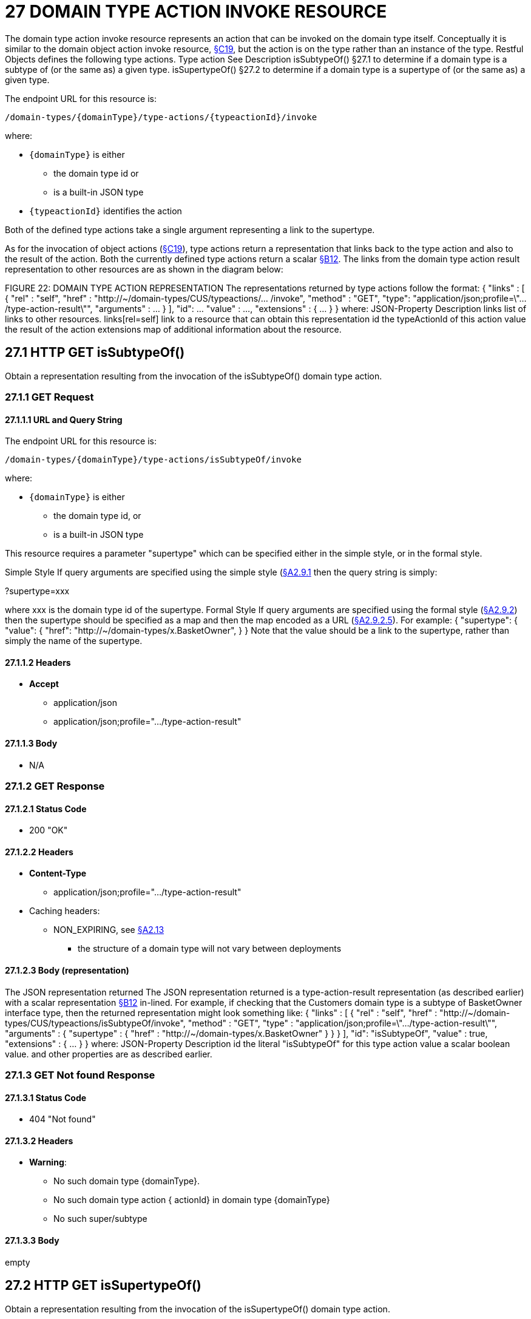 = 27 DOMAIN TYPE ACTION INVOKE RESOURCE

The domain type action invoke resource represents an action that can be invoked on the domain type itself.
Conceptually it is similar to the domain object action invoke resource, xref:section-c/chapter-19.adoc[§C19], but the action is on the type rather than an instance of the type.
Restful Objects defines the following type actions.
Type action See Description isSubtypeOf() §27.1 to determine if a domain type is a subtype of (or the same as) a given type.
isSupertypeOf() §27.2 to determine if a domain type is a supertype of (or the same as) a given type.

The endpoint URL for this resource is:

    /domain-types/{domainType}/type-actions/{typeactionId}/invoke

where:

* `\{domainType}` is either
** the domain type id or
** is a built-in JSON type
* `\{typeactionId}` identifies the action

Both of the defined type actions take a single argument representing a link to the supertype.

As for the invocation of object actions (xref:section-c/chapter-19.adoc[§C19]), type actions return a representation that links back to the type action and also to the result of the action.
Both the currently defined type actions return a scalar xref:section-b/chapter-12.adoc[§B12]. The links from the domain type action result representation to other resources are as shown in the diagram below:

FIGURE 22: DOMAIN TYPE ACTION REPRESENTATION The representations returned by type actions follow the format:
{ "links" : [ { "rel" : "self", "href" : "http://~/domain-types/CUS/typeactions/... /invoke", "method" : "GET", "type": "application/json;profile=\".../type-action-result\"", "arguments" : ... } ], "id": ... "value" : ..., "extensions" : { ... } } where:
JSON-Property Description links list of links to other resources.
links[rel=self]    link to a resource that can obtain this representation id the typeActionId of this action value the result of the action extensions map of additional information about the resource.

== 27.1 HTTP GET isSubtypeOf()

Obtain a representation resulting from the invocation of the isSubtypeOf() domain type action.

=== 27.1.1 GET Request

==== 27.1.1.1 URL and Query String

The endpoint URL for this resource is:

    /domain-types/{domainType}/type-actions/isSubtypeOf/invoke

where:

* `\{domainType}` is either
** the domain type id, or
** is a built-in JSON type


This resource requires a parameter "supertype" which can be specified either in the simple style, or in the formal style.

Simple Style If query arguments are specified using the simple style (xref:section-a/chapter-02.adoc#_2-9-1-simple-arguments[§A2.9.1] then the query string is simply:

?supertype=xxx

where xxx is the domain type id of the supertype.
Formal Style If query arguments are specified using the formal style (xref:section-a/chapter-02.adoc#_2-9-2-formal-arguments[§A2.9.2]) then the supertype should be specified as a map and then the map encoded as a URL (xref:section-a/chapter-02.adoc#_2_9_2_5obtaining_argument_choices[§A2.9.2.5]).
For example:
{ "supertype": { "value": { "href": "http://~/domain-types/x.BasketOwner", } } Note that the value should be a link to the supertype, rather than simply the name of the supertype.

==== 27.1.1.2 Headers

* *Accept*

** application/json

** application/json;profile=".../type-action-result"

==== 27.1.1.3 Body

* N/A

=== 27.1.2 GET Response

==== 27.1.2.1 Status Code

* 200 "OK"

==== 27.1.2.2 Headers

* *Content-Type*

** application/json;profile=".../type-action-result"

* Caching headers:

** NON_EXPIRING, see xref:section-a/chapter-02.adoc#_2-13-caching-cache-control-and-other-headers[§A2.13]
*** the structure of a domain type will not vary between deployments

==== 27.1.2.3 Body (representation)

The JSON representation returned The JSON representation returned is a type-action-result representation (as described earlier) with a scalar representation xref:section-b/chapter-12.adoc[§B12] in-lined.
For example, if checking that the Customers domain type is a subtype of BasketOwner interface type, then the returned representation might look something like:
{ "links" : [ { "rel" : "self", "href" :
"http://~/domain-types/CUS/typeactions/isSubtypeOf/invoke", "method" : "GET", "type" : "application/json;profile=\".../type-action-result\"", "arguments" : { "supertype" : { "href" : "http://~/domain-types/x.BasketOwner"
} } } ], "id": "isSubtypeOf", "value" : true, "extensions" : { ... } } where:
JSON-Property Description id the literal "isSubtypeOf" for this type action value a scalar boolean value.
and other properties are as described earlier.

=== 27.1.3 GET Not found Response

==== 27.1.3.1 Status Code

* 404 "Not found"

==== 27.1.3.2 Headers

* *Warning*:

** No such domain type {domainType}.

** No such domain type action { actionId} in domain type {domainType}

** No such super/subtype

==== 27.1.3.3 Body

empty

== 27.2 HTTP GET isSupertypeOf()

Obtain a representation resulting from the invocation of the isSupertypeOf() domain type action.

=== 27.2.1 GET Request

==== 27.2.1.1 URL and Query String

The endpoint URL for this resource is:
/domain-types/{domainType}/type-actions/isSupertypeOf/invoke This resource requires a parameter "subtype" which can be specified either in the simple style, or in the formal style.
Simple Style If query arguments are specified using the simple style (xref:section-a/chapter-02.adoc#_2-9-1-simple-arguments[§A2.9.1]) then the query string is simply:

?subtype=xxx

where xxx is the domain type id of the subtype.
Formal Style If query arguments are specified using the formal style (xref:section-a/chapter-02.adoc#_2-9-2-formal-arguments[§A2.9.2]) then the subtype should be specified as a map and then the map encoded as a URL (xref:section-a/chapter-02.adoc#_2_9_2_5obtaining_argument_choices[§A2.9.2.5]).
For example:
{ "subtype": { "value": { "href": "http://~/domain-types/CUS", } } } Note that the value should be a link to the subtype, rather than simply the name of the subtype.

==== 27.2.1.2 Headers

* *Accept*

** application/json

** application/json;profile=".../type-action-result"

==== 27.2.1.3 Body

* N/A

=== 27.2.2 GET Response

==== 27.2.2.1 Status Code

* 200 "OK"

==== 27.2.2.2 Headers

* *Content-Type*
** application/json;profile=".../type-action-result"

* Caching headers:
** NON_EXPIRING, see xref:section-a/chapter-02.adoc#_2-13-caching-cache-control-and-other-headers[§A2.13]
*** the structure of a domain type will not vary between deployments

==== 27.2.2.3 Body (representation)

The JSON representation returned The JSON representation returned is a typeactionresult representation (as described earlier) with a scalar representation xref:section-b/chapter-12.adoc[§B12] in-lined.
For example, if checking that the BasketOwner domain type is a supertype of the Customer domain type, then the returned representation might look something like:
{ "links" : [ { "rel" : "self", "href" : "http://~/domain-types/x.BasketOwner
/typeactions/isSupertypeOf/invoke", "method" : "GET", "type" : "application/json;profile=\".../type-action-result\"", "arguments" : { "supertype" : { "href" : "http://~/domain-types/CUS"
} } } ], "id": "isSupertypeOf", "value" : true, "extensions" : { ... } } where:
JSON-Property Description id the literal "isSupertypeOf" for this type action value a scalar boolean value.
and other properties are as described earlier.

=== 27.2.3 GET Not found Response

==== 27.2.3.1 Status Code

* 404 "Not found"

==== 27.2.3.2 Headers

* *Warning*:

** No such domain type {domainType}.

** No such domain type action { actionId} in domain type {domainType}

** No such super/subtype

==== 27.2.3.3 Body

empty

